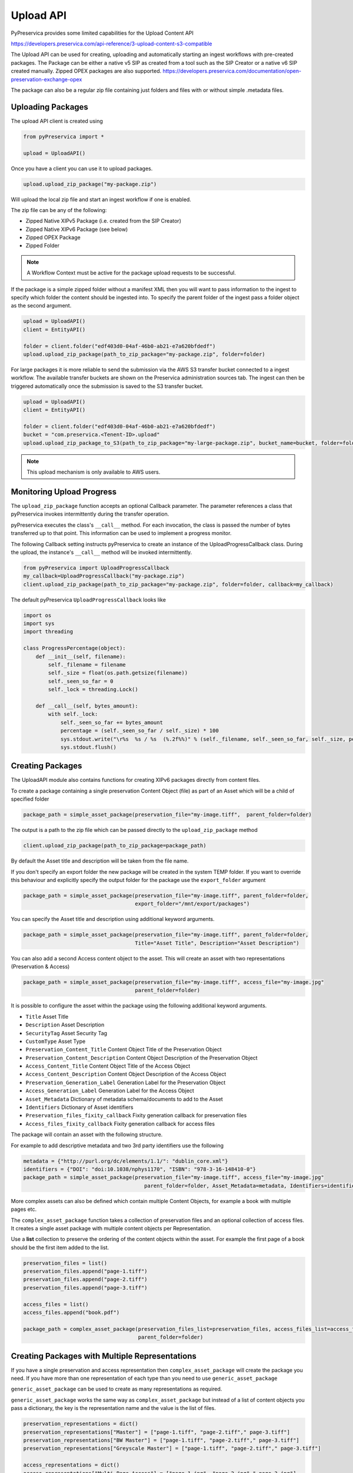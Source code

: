 Upload API
~~~~~~~~~~~~~~~~~~

PyPreservica provides some limited capabilities for the Upload Content API

https://developers.preservica.com/api-reference/3-upload-content-s3-compatible

The Upload API can be used for creating, uploading and automatically starting an ingest workflows with pre-created packages.
The Package can be either a native v5 SIP as created from a tool such as the SIP Creator or a native v6 SIP created
manually.
Zipped OPEX packages are also supported. https://developers.preservica.com/documentation/open-preservation-exchange-opex

The package can also be a regular zip file containing just folders and files with or without simple .metadata files.

Uploading Packages
^^^^^^^^^^^^^^^^^^^^^

The upload API client is created using

.. code-block:: python

    from pyPreservica import *

    upload = UploadAPI()

Once you have a client you can use it to upload packages.

.. code-block:: python

    upload.upload_zip_package("my-package.zip")

Will upload the local zip file and start an ingest workflow if one is enabled.

The zip file can be any of the following:

- Zipped Native XIPv5 Package (i.e. created from the SIP Creator)
- Zipped Native XIPv6 Package (see below)
- Zipped OPEX Package
- Zipped Folder

.. note::
    A Workflow Context must be active for the package upload requests to be successful.

If the package is a simple zipped folder without a manifest XML then you will want to pass information to the
ingest to specify which folder the content should be ingested into.
To specify the parent folder of the ingest pass a folder object as the second argument.

.. code-block:: python

    upload = UploadAPI()
    client = EntityAPI()

    folder = client.folder("edf403d0-04af-46b0-ab21-e7a620bfdedf")
    upload.upload_zip_package(path_to_zip_package="my-package.zip", folder=folder)


For large packages it is more reliable to send the submission via the AWS S3 transfer bucket connected to a ingest workflow.
The available transfer buckets are shown on the Preservica administration sources tab.
The ingest can then be triggered automatically once the submission is saved to the S3 transfer bucket.


.. code-block:: python

    upload = UploadAPI()
    client = EntityAPI()

    folder = client.folder("edf403d0-04af-46b0-ab21-e7a620bfdedf")
    bucket = "com.preservica.<Tenent-ID>.upload"
    upload.upload_zip_package_to_S3(path_to_zip_package="my-large-package.zip", bucket_name=bucket, folder=folder)


.. note::
    This upload mechanism is only available to AWS users.

Monitoring Upload Progress
^^^^^^^^^^^^^^^^^^^^^^^^^^^^^^^^

The ``upload_zip_package`` function accepts an optional Callback parameter.
The parameter references a class that pyPreservica invokes intermittently during the transfer operation.

pyPreservica executes the class's ``__call__`` method. For each invocation, the class is passed the
number of bytes transferred up to that point. This information can be used to implement a progress monitor.

The following Callback setting instructs pyPreservica to create an instance of the UploadProgressCallback class.
During the upload, the instance's ``__call__`` method will be invoked intermittently.

.. code-block:: python

    from pyPreservica import UploadProgressCallback
    my_callback=UploadProgressCallback("my-package.zip")
    client.upload_zip_package(path_to_zip_package="my-package.zip", folder=folder, callback=my_callback)

The default pyPreservica ``UploadProgressCallback`` looks like

.. code-block:: python

    import os
    import sys
    import threading

    class ProgressPercentage(object):
        def __init__(self, filename):
            self._filename = filename
            self._size = float(os.path.getsize(filename))
            self._seen_so_far = 0
            self._lock = threading.Lock()

        def __call__(self, bytes_amount):
            with self._lock:
                self._seen_so_far += bytes_amount
                percentage = (self._seen_so_far / self._size) * 100
                sys.stdout.write("\r%s  %s / %s  (%.2f%%)" % (self._filename, self._seen_so_far, self._size, percentage))
                sys.stdout.flush()



Creating Packages
^^^^^^^^^^^^^^^^^^^^

The UploadAPI module also contains functions for creating XIPv6 packages directly from content files.

To create a package containing a single preservation Content Object (file) as part of an Asset which will
be a child of specified folder

.. code-block:: python

    package_path = simple_asset_package(preservation_file="my-image.tiff",  parent_folder=folder)

The output is a path to the zip file which can be passed directly to the ``upload_zip_package`` method

.. code-block:: python

    client.upload_zip_package(path_to_zip_package=package_path)

By default the Asset title and description will be taken from the file name.

If you don't specify an export folder the new package will be created in the system TEMP folder.
If you want to override this behaviour and explicitly specify the output folder for the package
use the ``export_folder`` argument

.. code-block:: python

    package_path = simple_asset_package(preservation_file="my-image.tiff", parent_folder=folder,
                                        export_folder="/mnt/export/packages")


You can specify the Asset title and description using additional keyword arguments.

.. code-block:: python

    package_path = simple_asset_package(preservation_file="my-image.tiff", parent_folder=folder,
                                        Title="Asset Title", Description="Asset Description")

You can also add a second Access content object to the asset. This will create an asset
with two representations (Preservation & Access)

.. code-block:: python

    package_path = simple_asset_package(preservation_file="my-image.tiff", access_file="my-image.jpg"
                                        parent_folder=folder)

It is possible to configure the asset within the package using the following additional keyword arguments.

*  ``Title``                             Asset Title
*  ``Description``                       Asset Description
*  ``SecurityTag``                       Asset Security Tag
*  ``CustomType``                        Asset Type
*  ``Preservation_Content_Title``        Content Object Title of the Preservation Object
*  ``Preservation_Content_Description``  Content Object Description of the Preservation Object
*  ``Access_Content_Title``              Content Object Title of the Access Object
*  ``Access_Content_Description``        Content Object Description of the Access Object
*  ``Preservation_Generation_Label``     Generation Label for the Preservation Object
*  ``Access_Generation_Label``           Generation Label for the Access Object
*  ``Asset_Metadata``                    Dictionary of metadata schema/documents to add to the Asset
*  ``Identifiers``                       Dictionary of Asset identifiers
*  ``Preservation_files_fixity_callback`` Fixity generation callback for preservation files
*  ``Access_files_fixity_callback``       Fixity generation callback for access files

The package will contain an asset with the following structure.

.. image:: images/simple_asset_package.png


For example to add descriptive metadata and two 3rd party identifiers use the following

.. code-block:: python

    metadata = {"http://purl.org/dc/elements/1.1/": "dublin_core.xml"}
    identifiers = {"DOI": "doi:10.1038/nphys1170", "ISBN": "978-3-16-148410-0"}
    package_path = simple_asset_package(preservation_file="my-image.tiff", access_file="my-image.jpg"
                                           parent_folder=folder, Asset_Metadata=metadata, Identifiers=identifiers)



More complex assets can also be defined which contain multiple Content Objects,
for example a book with multiple pages etc.

The ``complex_asset_package`` function takes a collection of preservation files and an optional collection of access files.
It creates a single asset package with multiple content objects per Representation.

Use a **list** collection to preserve the ordering of the content objects within the asset. For example the first
page of a book should be the first item added to the list.

.. code-block:: python

    preservation_files = list()
    preservation_files.append("page-1.tiff")
    preservation_files.append("page-2.tiff")
    preservation_files.append("page-3.tiff")

    access_files = list()
    access_files.append("book.pdf")

    package_path = complex_asset_package(preservation_files_list=preservation_files, access_files_list=access_files,
                                         parent_folder=folder)




Creating Packages with Multiple Representations
^^^^^^^^^^^^^^^^^^^^^^^^^^^^^^^^^^^^^^^^^^^^^^^^
If you have a single preservation and access representation then ``complex_asset_package`` will create the package you need.
If you have more than one representation of each type than you need to use ``generic_asset_package``

``generic_asset_package`` can be used to create as many representations as required.

``generic_asset_package`` works the same way as ``complex_asset_package`` but instead of a list of content objects
you pass a dictionary, the key is the representation name and the value is the list of files.

.. code-block:: python

    preservation_representations = dict()
    preservation_representations["Master"] = ["page-1.tiff", "page-2.tiff"," page-3.tiff"]
    preservation_representations["BW Master"] = ["page-1.tiff", "page-2.tiff"," page-3.tiff"]
    preservation_representations["Greyscale Master"] = ["page-1.tiff", "page-2.tiff"," page-3.tiff"]

    access_representations = dict()
    access_representations["Multi-Page Access"] = ["page-1.jpg", "page-2.jpg"," page-3.jpg"]
    access_representations["Single Page Access"] = ["book.pdf"]

    package_path = generic_asset_package(preservation_files_dict=preservation_representations, access_files_dict=access_representations, parent_folder=folder)

The additional keyword arguments used by ``complex_asset_package`` such as Title, Description etc are still available.

Preservica will render the first access representation, so the viewer you want to use needs to be the first entry in the dict.
For example above if you want to use the multi-page book viewer as the default renderer, make "Multi-Page Access" the first entry,
if you want the PDF viewer to be the default renderer, then make "Single Page Access" the first dict entry.

Custom Fixity Generation
^^^^^^^^^^^^^^^^^^^^^^^^^^^^^

By default the ``simple_asset_package`` and ``complex_asset_package`` routines will create packages which contain
`SHA1 <https://en.wikipedia.org/wiki/SHA-1>`_ fixity values.

You can override this default behaviour through the use of the callback options. The pyPreservica library provides
default callbacks for SHA-1, SHA256 & SHA512

* ``Sha1FixityCallBack``
* ``Sha256FixityCallBack``
* ``Sha512FixityCallBack``

To use one of the default callbacks

.. code-block:: python

    package_path = complex_asset_package(preservation_files_list=preservation_files, access_files_list=access_files,
                                             parent_folder=folder, Preservation_files_fixity_callback=Sha512FixityCallBack())

If you want to re-use existing externally generated fixity values for performance or integrity reasons then you can create a custom callback.
The callback takes the filename and the path of the file which should have its fixity measured and should return a tuple containing the algorithm name
and fixity value

.. code-block:: python

    class MyFixityCallback:
        def __call__(self, filename, full_path):
        ...
        ...
        return "SHA1", value

For example if your fixity values are stored in a spreadsheet (csv) files you may want something similar to:

.. code-block:: python

    class CSVFixityCallback:

        def __init__(self, csv_file):
            self.csv_file = csv_file

        def __call__(self, filename, full_path):
            with open(self.csv_file, mode='r', encoding='utf-8-sig') as csv_file:
                csv_reader = csv.DictReader(csv_file, delimiter=',')
                for row in csv_reader:
                    if row['filename'] == filename
                        fixity_value = row['file_checksum_sha256']
                        return "SHA256", fixity_value.lower()
                sha = FileHash(hashlib.sha256)
                return "SHA256", sha(full_path)



Bulk Package Creation
^^^^^^^^^^^^^^^^^^^^^^^^^^^^^

The ``simple_asset_package`` and ``complex_asset_package`` functions create a submission package containing a single Asset.
If you have many single file assets to ingest you can call these functions for each file.

For example, the code fragment below will create a single Asset package for every jpg file in a directory and upload each package to Preservica.

.. code-block:: python

    path = "C:\\Jpeg-Images\\"

    images = [f for f in listdir(path) if isfile(join(path, f)) and f.endswith("jpg")]
    files = [os.path.join(path, o) for o in images]

    for file in files:
        package_path = simple_asset_package(preservation_file=file, parent_folder=folder)
        client.upload_zip_package(path_to_zip_package=package_path)


This works fine, but this will create a package for each file and an ingest workflow for each file.
A more efficient way is to create a single package which contains multiple assets.

To create a multiple asset package use ``multi_asset_package``, this takes a list of files and creates a package containing
multiple assets which will be ingested into the same folder.

The equivalent to the code above would be:

.. code-block:: python

    path = "C:\\Jpeg-Images\\"

    images = [f for f in listdir(path) if isfile(join(path, f)) and f.endswith("jpg")]
    files = [os.path.join(path, o) for o in images]

    package_path = multi_asset_package(preservation_file=files, parent_folder=folder)
    client.upload_zip_package(path_to_zip_package=package_path)



Package Examples
^^^^^^^^^^^^^^^^^^^^

The following code samples show different ways of ingesting data into Preservica for different use cases.

Ingest a single digital file as an asset, with a progress bar during upload, delete the package after upload has completed.
-----------------------------------------------------------------------------------------------------------------------------

.. code-block:: python

    from pyPreservica import *

    upload = UploadAPI()

    folder = "54308774-4822-4593-a8ad-970ca511caa0"

    image = "./data/file.jpg"

    # Create a simple package with 1 Asset and Representation and 1 CO
    package = simple_asset_package(preservation_file=image, parent_folder=folder)

    # Send the package via the S3 ingest bucket
    # use the bucket name attached to the ingest workflow you want to use

    bucket = "com.preservica.upload"

    callback=UploadProgressCallback(package)

    upload.upload_zip_package_to_S3(path_to_zip_package=package, bucket_name=bucket, callback=callback, delete_after_upload=True)

Ingest a single digital file as an asset, with a custom asset Title and Description
---------------------------------------------------------------------------------------

.. code-block:: python

    from pyPreservica import *

    upload = UploadAPI()

    folder = "54308774-4822-4593-a8ad-970ca511caa0"

    image = "./data/file.jpg"

    title = "The Asset Title"
    description = "The Asset Description"

    # Create a simple package with 1 Asset and Representation and 1 CO
    package = simple_asset_package(preservation_file=image, parent_folder=folder, Title=title, Description=description)

    # Send the package via the S3 ingest bucket
    # use the bucket name attached to the ingest workflow you want to use
    bucket = "com.preservica.upload"
    callback=UploadProgressCallback(package)
    upload.upload_zip_package_to_S3(path_to_zip_package=package, bucket_name=bucket, callback=callback, delete_after_upload=True)


Ingest each jpeg file in a directory as an individual asset
--------------------------------------------------------------

.. code-block:: python

    import glob
    from pyPreservica import *

    upload = UploadAPI()

    folder = "54308774-4822-4593-a8ad-970ca511caa0"

    directory = "./data/*.jpg"

    # Create simple packages with 1 Asset and 1 CO for every file in the folder
    bucket = "com.preservica.upload"
    for image in glob.glob(directory):
        package = simple_asset_package(preservation_file=image, parent_folder=folder)
        upload.upload_zip_package_to_S3(path_to_zip_package=package, bucket_name=bucket)


Ingest a single digital file as an asset with a 3rd party identifier and custom metadata
------------------------------------------------------------------------------------------

.. code-block:: python

    from pyPreservica import *

    upload = UploadAPI()

    folder = "54308774-4822-4593-a8ad-970ca511caa0"

    image = "./data/file.jpg"

    # Set the Asset Title and Description

    title = "My Assst Title"
    description = "My Assst Description"

    # Add 3rd Party Identifiers

    identifiers = {"ISBN": "123-4567-938"}

    # Add Description metadata

    metadata = {"https://www.example.com/metadata": "./metadata/dc.xml"}

    package = simple_asset_package(preservation_file=image, parent_folder=folder,
                                    Title=title, Description=description, Identifiers=identifiers, Asset_Metadata=metadata)

    bucket = "com.preservica.upload"

    upload.upload_zip_package_to_S3(path_to_zip_package=package, bucket_name=bucket, delete_after_upload=True)


Create a single Asset with 2 Representations (Preservation and Access) each Representation has 1 Content Object
------------------------------------------------------------------------------------------------------------------

.. code-block:: python

    from pyPreservica import *

    upload = UploadAPI()

    folder = "54308774-4822-4593-a8ad-970ca511caa0"

    access_image = "./jpeg/file.jpg"
    preservation_image = "./tiff/file.tif"

    package = simple_asset_package(preservation_file=preservation_image, access_file=access_image,
                                    parent_folder=folder)

    bucket = "com.preservica.upload"
    upload.upload_zip_package_to_S3(path_to_zip_package=package, bucket_name=bucket, delete_after_upload=True)

Create a package with 1 Asset 2 Representations (Preservation and Access) and multiple Content Objects (one for every image)
------------------------------------------------------------------------------------------------------------------------------


.. code-block:: python

    import glob
    from pyPreservica import *

    upload = UploadAPI()

    folder = "54308774-4822-4593-a8ad-970ca511caa0"

    access_images = "./data/*.jpg"
    preservation_images = "./data2/*.tif"

    package = complex_asset_package(preservation_files_list=glob.glob(preservation_images),
                                    access_files_list=glob.glob(access_images),
                                    parent_folder=folder)

    bucket = "com.preservica.upload"
    upload.upload_zip_package_to_S3(path_to_zip_package=package, bucket_name=bucket, delete_after_upload=True)



Spreadsheet Metadata
^^^^^^^^^^^^^^^^^^^^^^^^^^^^^

pyPreservica now provides some experimental support for working with metadata in spreadsheets.
The library provides support for generating descriptive metadata XML documents for each row in a spreadsheet, creating
an XSD schema for the XML documents and creating a custom transform for viewing the metadata in the UA portal along side
a custom search index.

Before working with the spreadsheet it should be saved as a UTF-8 CSV document within Excel.

.. image:: images/excel.png

CSV to XML works by extracting each row of a spreadsheet and creating a single XML document for each row.
The spreadsheet columns are the XML attributes.

The XML namespace and root element need to be provided. You also need to specify which column should be used to name the
XML files.

.. code-block:: python

    cvs_to_xml(csv_file="my-spreadsheet.csv", root_element="Metadata", file_name_column="filename", xml_namespace="https://test.com/Metadata")

This will read the ``my-spreadsheet.csv`` csv file and create a set of XML documents, one for each row in the csv file.
The XML files will be named after the value in the filename column.

The resulting XML documents will look like

.. code-block:: XML

    <?xml version='1.0' encoding='utf-8'?>
    <Metadata xmlns="https://test.com/Metadata">
        <Column1>....</Column1>
        <Column2>....</Column2>
        <Column3>....</Column3>
        <Column4>....</Column4>
    </Metadata>


You can create a XSD schema for the documents by calling

.. code-block:: python

    cvs_to_xsd(csv_file="my-spreadsheet.csv", root_element="Metadata", xml_namespace="https://test.com/Metadata")

Which will generate a document ``Metadata.xsd``

.. code-block:: XML

    <?xml version='1.0' encoding='utf-8'?>
    <xs:schema xmlns:xs="http://www.w3.org/2001/XMLSchema" attributeFormDefault="unqualified" elementFormDefault="qualified"
               targetNamespace="https://test.com/Metadata">
        <xs:element name="Metadata">
            <xs:complexType>
                <xs:sequence>
                    <xs:element type="xs:string" name="Column1" />
                    <xs:element type="xs:string" name="Column2" />
                    <xs:element type="xs:string" name="Column3" />
                    <xs:element type="xs:string" name="Column4" />
                </xs:sequence>
            </xs:complexType>
        </xs:element>
    </xs:schema>

To display the resulting metadata in the UA portal you will need a CMIS transform to tell Preservica which attributes to
display. You can generate one by calling

.. code-block:: python

    cvs_to_cmis_xslt(csv_file="my-spreadsheet.csv", root_element="Metadata", title="My Metadata Title",
           xml_namespace="https://test.com/Metadata")

You can also auto-generate a custom search index document which will add indexes for each column in the spreadsheet

.. code-block:: python

    csv_to_search_xml(csv_file="my-spreadsheet.csv", root_element="Metadata",
           xml_namespace="https://test.com/Metadata")


Ingest Web Video
^^^^^^^^^^^^^^^^^^^^^^^^^^^^^

pyPreservica now contains the ability to ingest web video directly from video hosting sites such as YouTube and others.
To use this functionality you need to install the additional Python Project youtube_dl

.. code-block:: console

    $ pip install --upgrade youtube_dl


You can ingest video's directly with only the video site URL
You also need to tell Preservica which folder the new video asset will be ingested into.

.. code-block:: python

    upload = UploadAPI()
    client = EntityAPI()

    folder = client.folder("edf403d0-04af-46b0-ab21-e7a620bfdedf")

    upload.ingest_web_video(url="https://www.youtube.com/watch?v=4GCr9gljY7s", parent_folder=folder):

The new asset will get the title and description from youtube metadata. The asset will be given the default
security tag of "open".

The video is downloaded from the web hosting platform to the local client running the Python script and then uploaded
to Preservica.

It will work with most sites that host video, for example using c-span.

.. code-block:: python

    upload = UploadAPI()
    client = EntityAPI()

    cspan_url = "https://www.c-span.org/video/?508691-1/ceremonial-swearing-democratic-senator-padilla"
    folder = client.folder("edf403d0-04af-46b0-ab21-e7a620bfdedf")

    upload.ingest_web_video(url=cspan_url, parent_folder=folder):


or UK parliament

.. code-block:: python

    upload = UploadAPI()
    client = EntityAPI()

    uk_url = "https://parliamentlive.tv/event/index/b886f44b-0e65-47bc-b506-d0e805c01f4b"
    folder = client.folder("edf403d0-04af-46b0-ab21-e7a620bfdedf")

    upload.ingest_web_video(url=uk_url, parent_folder=folder):

The asset will automatically have a title and description pulled from the original site.

You can override the default title, description and security tag with optional arguments and add 3rd party
identifiers.

.. code-block:: python

    upload = UploadAPI()
    client = EntityAPI()

    identifier_map = {"Type": "youtube.com"}

    url = "https://www.youtube.com/watch?v=4GCr9gljY7s"
    title = "Preservica Cloud Edition: Keeping your digital assets safe and accessible"

    folder = client.folder("edf403d0-04af-46b0-ab21-e7a620bfdedf")

    upload.ingest_web_video(url=url, parent_folder=folder, Identifiers=identifier_dict, Title=title, SecurityTag="public")



Ingest Twitter Feeds
^^^^^^^^^^^^^^^^^^^^^^^^
To use this functionality you need to install the additional Python Project tweepy

.. code-block:: console

    $ pip install --upgrade tweepy

The Twitter API is authenticated, this means that unlike youtube you need a set of API credentials to read tweets even
if the tweets are public and you have a twitter account.

You can apply for API Consumer Keys (The basic ready only set is required) at:

https://developer.twitter.com/

You will need the consumer key and secret. Your twitter API keys and tokens should be guarded very carefully.

You can harvest and ingest tweets using a single call on the upload class using ``ingest_twitter_feed`` method.

You should pass the name of the twitter feed you want to crawl and the number of tweets as the first two arguments.
You also need to tell the call which folder you want the tweet assets to be ingested into.

The twitter API Consumer Keys can either be passed as arguments to the call or be specified in the credential.properties
file or an environment variable using the keys:  ``TWITTER_CONSUMER_KEY`` and ``TWITTER_SECRET_KEY``

.. code-block:: python

    upload = UploadAPI()

    twitter_name = "Preservica"
    number_tweets = 25
    folder_id = "77802d22-ee48-4e46-9b29-46118246cad1"
    folder = entity.folder(folder_id)

    upload.ingest_twitter_feed(twitter_user=twitter_name, num_tweets=number_tweets, folder=folder, twitter_consumer_key="xxxx", twitter_secret_key="zzzz")



Crawl and ingest from a filesystem
^^^^^^^^^^^^^^^^^^^^^^^^^^^^^^^^^^^^^^^^^

The UploadAPI class provides a mechanism for users to crawl and ingest all digital files on a filesystem. The crawl will
replicate the on disk folder structure in Preservica.

You provide the function the path to the data to be ingested, an bucket connected to an ingest workflow and the
Preservica collection to ingest into.

.. code-block:: python

    upload = UploadAPI()

    upload.crawl_filesystem(filesystem_path="/my/path/data", bucket_name="com.bucket",
                            preservica_parent="daa88307-4a0b-4962-a5a9-6a1387f9f876")

